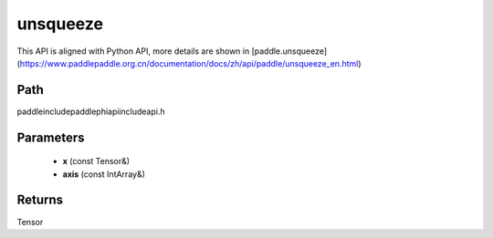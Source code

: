 .. _en_api_paddle_experimental_unsqueeze:

unsqueeze
-------------------------------

.. cpp:function:: Tensor unsqueeze ( const Tensor & x , const IntArray & axis = { } ) ;


This API is aligned with Python API, more details are shown in [paddle.unsqueeze](https://www.paddlepaddle.org.cn/documentation/docs/zh/api/paddle/unsqueeze_en.html)

Path
:::::::::::::::::::::
paddle\include\paddle\phi\api\include\api.h

Parameters
:::::::::::::::::::::
	- **x** (const Tensor&)
	- **axis** (const IntArray&)

Returns
:::::::::::::::::::::
Tensor
